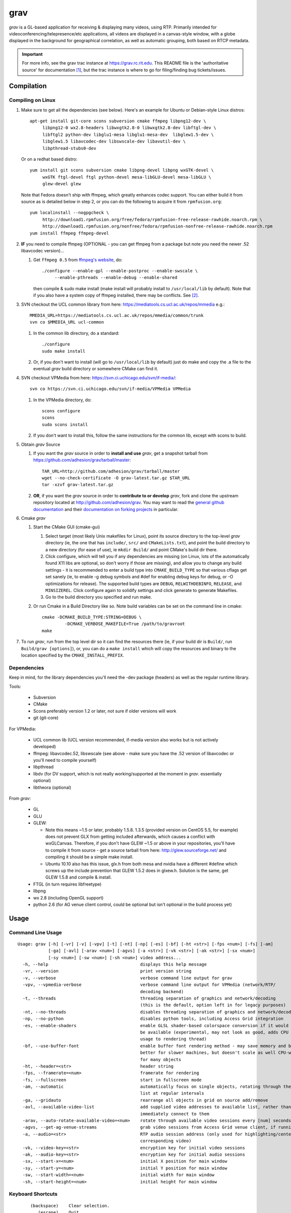 ====
grav
====

`grav` is a GL-based application for receiving & displaying many videos,
using RTP. Primarily intended for videoconferencing/telepresence/etc
applications, all videos are displayed in a canvas-style window, with a
globe displayed in the background for geographical correlation, as well
as automatic grouping, both based on RTCP metadata.

.. important::

    For more info, see the grav trac instance at https://grav.rc.rit.edu.  This
    README file is the 'authoritative source' for documentation [1]_, but the
    trac instance is where to go for filing/finding bug tickets/issues.

Compilation
===========

Compiling on Linux
------------------

1. Make sure to get all the dependencies (see below). Here's an example for
   Ubuntu or Debian-style Linux distros::

      apt-get install git-core scons subversion cmake ffmpeg libpng12-dev \
           libpng12-0 wx2.8-headers libwxgtk2.8-0 libwxgtk2.8-dev libftgl-dev \
           libftgl2 python-dev libglu1-mesa libglu1-mesa-dev  libglew1.5-dev \
           libglew1.5 libavcodec-dev libswscale-dev libavutil-dev \
           libpthread-stubs0-dev

   Or on a redhat based distro::

      yum install git scons subversion cmake libpng-devel libpng wxGTK-devel \
           wxGTK ftgl-devel ftgl python-devel mesa-libGLU-devel mesa-libGLU \
           glew-devel glew

   Note that Fedora doesn't ship with ffmpeg, which greatly enhances codec support.
   You can either build it from source as is detailed below in step 2, or you can
   do the following to acquire it from ``rpmfusion.org``::

      yum localinstall --nogpgcheck \
           http://download1.rpmfusion.org/free/fedora/rpmfusion-free-release-rawhide.noarch.rpm \
           http://download1.rpmfusion.org/nonfree/fedora/rpmfusion-nonfree-release-rawhide.noarch.rpm
      yum install ffmpeg ffmpeg-devel

2. **IF** you need to compile ffmpeg (OPTIONAL - you can get ffmpeg from a
   package but note you need the newer .52 libavcodec version)...

   1. Get ``ffmpeg 0.5`` from `ffmpeg's website <http://ffmpeg.org>`_,
      do::

         ./configure --enable-gpl --enable-postproc --enable-swscale \
              --enable-pthreads --enable-debug --enable-shared

      then compile & sudo make install (make install will probably install
      to ``/usr/local/lib`` by default).  Note that if you also have a system
      copy of ffmpeg installed, there may be conflicts.  See [2]_.

3. SVN checkout the UCL common library from here:
   https://mediatools.cs.ucl.ac.uk/repos/mmedia e.g.::

        MMEDIA_URL=https://mediatools.cs.ucl.ac.uk/repos/mmedia/common/trunk
        svn co $MMEDIA_URL ucl-common

   1. In the common lib directory, do a standard::

        ./configure
        sudo make install

   2. Or, if you don't want to install (will go to ``/usr/local/lib`` by
      default) just do make and copy the .a file to the eventual `grav` build
      directory or somewhere CMake can find it.

4. SVN checkout VPMedia from here:  https://svn.ci.uchicago.edu/svn/if-media/::

        svn co https://svn.ci.uchicago.edu/svn/if-media/VPMedia VPMedia

   1. In the VPMedia directory, do::

        scons configure
        scons
        sudo scons install

   2. If you don't want to install this, follow the same instructions for the
      common lib, except with scons to build.

5. Obtain `grav` Source

   1. If you want the `grav` source in order to **install and use** `grav`, get
      a snapshot tarball from https://github.com/adhesion/grav/tarball/master::

       TAR_URL=http://github.com/adhesion/grav/tarball/master
       wget --no-check-certificate -O grav-latest.tar.gz $TAR_URL
       tar -xzvf grav-latest.tar.gz

   2. **OR**, if you want the `grav` source in order to **contribute to or
      develop** `grav`, fork and clone the upstream repository located at
      http://github.com/adhesion/grav.  You may want to read the `general github
      documentation <http://help.github.com/>`_ and their `documentation on
      forking projects <http://help.github.com/fork-a-repo/>`_ in particular.

6. Cmake `grav`

   1. Start the CMake GUI (cmake-gui)

      1. Select target (most likely Unix makefiles for Linux), point its
         source directory to the top-level `grav` directory (ie, the one
         that has ``include/``, ``src/`` and ``CMakeLists.txt``), and point the
         build directory to a new directory (for ease of use), ie
         ``mkdir Build/`` and point CMake's build dir there.
      2. Click configure, which will tell you if any dependencies
         are missing (on Linux, lots of the automatically found X11
         libs are optional, so don't worry if those are missing), and
         allow you to change any build settings - it is recommended to
         enter a build type into ``CMAKE_BUILD_TYPE`` so that various
         cflags get set sanely (ie, to enable -g debug symbols and #def
         for enabling debug keys for debug, or -O optimizations for
         release). The supported build types are ``DEBUG``,
         ``RELWITHDEBINFO``, ``RELEASE``, and ``MINSIZEREL``. Click
         configure again to solidify settings and click generate to
         generate Makefiles.
      3. Go to the build directory you specified and run make.
   2. Or run Cmake in a Build Directory like so. Note build variables can
      be set on the command line in cmake::

       cmake -DCMAKE_BUILD_TYPE:STRING=DEBUG \
                -DCMAKE_VERBOSE_MAKEFILE=True /path/to/gravroot
       make

7. To run `grav`, run from the top level dir so it can find
   the resources there (ie, if your build dir is ``Build/``, run
   ``Build/grav [options]``), or, you can do a ``make install``
   which will copy the resources and binary to the location
   specified by the ``CMAKE_INSTALL_PREFIX``.

Dependencies
------------

Keep in mind, for the library dependencies you'll need the -dev
package (headers) as well as the regular runtime library.

Tools:

    * Subversion
    * CMake
    * Scons preferably version 1.2 or later, not sure if older
      versions will work
    * git (git-core)

For VPMedia:

    * UCL common lib (UCL version recommended, if-media version also
      works but is not actively developed)
    * ffmpeg: libavcodec.52, libswscale (see above - make sure you have
      the .52 version of libavcodec or you'll need to compile yourself)
    * libpthread
    * libdv (for DV support, which is not really working/supported
      at the moment in `grav`. essentially optional)
    * libtheora (optional)

From `grav`:

    * GL
    * GLU
    * GLEW:

      - Note this means ~1.5 or later, probably 1.5.8. 1.3.5 (provided
        version on CentOS 5.5, for example) does not prevent GLX from
        getting included afterwards, which causes a conflict with
        wxGLCanvas. Therefore, if you don't have GLEW ~1.5 or above in
        your repositories, you'll have to compile it from source - get
        a source tarball from here:  http://glew.sourceforge.net/ and
        compiling it should be a simple make install.
      - Ubuntu 10.10 also has this issue, glx.h from both mesa and nvidia
        have a different #define which screws up the include prevention
        that GLEW 1.5.2 does in glxew.h. Solution is the same, get
        GLEW 1.5.8 and compile & install.

    * FTGL (in turn requires libfreetype)
    * libpng
    * wx 2.8 (including OpenGL support)
    * python 2.6 (for AG venue client control, could be optional
      but isn't optional in the build process yet)

Usage
=====

Command Line Usage
------------------
::

  Usage: grav [-h] [-vr] [-v] [-vpv] [-t] [-nt] [-np] [-es] [-bf] [-ht <str>] [-fps <num>] [-fs] [-am]
              [-ga] [-avl] [-arav <num>] [-agvs] [-a <str>] [-vk <str>] [-ak <str>] [-sx <num>]
              [-sy <num>] [-sw <num>] [-sh <num>] video address...
    -h, --help                                    displays this help message
    -vr, --version                                print version string
    -v, --verbose                                 verbose command line output for grav
    -vpv, --vpmedia-verbose                       verbose command line output for VPMedia (network/RTP/
                                                  decoding backend)
    -t, --threads                                 threading separation of graphics and network/decoding
                                                  (this is the default, option left in for legacy purposes)
    -nt, --no-threads                             disables threading separation of graphics and network/decoding
    -np, --no-python                              disables python tools, including Access Grid integration
    -es, --enable-shaders                         enable GLSL shader-based colorspace conversion if it would
                                                  be available (experimental, may not look as good, adds CPU
                                                  usage to rendering thread)
    -bf, --use-buffer-font                        enable buffer font rendering method - may save memory and be
                                                  better for slower machines, but doesn't scale as well CPU-wise
                                                  for many objects
    -ht, --header=<str>                           header string
    -fps, --framerate=<num>                       framerate for rendering
    -fs, --fullscreen                             start in fullscreen mode
    -am, --automatic                              automatically focus on single objects, rotating through the
                                                  list at regular intervals
    -ga, --gridauto                               rearrange all objects in grid on source add/remove
    -avl, --available-video-list                  add supplied video addresses to available list, rather than
                                                  immediately connect to them
    -arav, --auto-rotate-available-video=<num>    rotate through available video sessions every [num] seconds
    -agvs, --get-ag-venue-streams                 grab video sessions from Access Grid venue client, if running
    -a, --audio=<str>                             RTP audio session address (only used for highlighting/centering
                                                  corresponding video)
    -vk, --video-key=<str>                        encryption key for initial video sessions
    -ak, --audio-key=<str>                        encryption key for initial audio sessions
    -sx, --start-x=<num>                          initial X position for main window
    -sy, --start-y=<num>                          initial Y position for main window
    -sw, --start-width=<num>                      initial width for main window
    -sh, --start-height=<num>                     initial height for main window

Keyboard Shortcuts
------------------
::

         (backspace)    Clear selection.
            (escape)    Quit.
                   +    Upscale selected objects.
                   -    Downscale selected objects.
                   =    Upscale selected objects.
                   F    Rearrange objects to focus on selected objects.
                   G    Toggle site grouping.
                   H    Print this help message to the commandline.
                   L    Toggle group locks.
                   M    Mute selected objects.
                   N    Scale selected videos to native size.
                   P    Arrange objects around the perimeter of the screen.
                   R    Arrange objects into a grid.
                   T    Rearrange groups.
                   U    Update group names.
                   X    Toggle rendering of selected objects.
       alt + (enter)    Toggle fullscreen.
             alt + A    Toggle 'automatic' mode (rotating focus)
             alt + R    Toggle runway visibility.
            ctrl + A    Select all.
            ctrl + I    Invert selection.
            ctrl + Q    Quit.
            ctrl + V    Toggle venue client controller visibility.
           shift + F    Fullscreen selected object (includes border and text).
           shift + N    Scale all videos to native size.
    shift + ctrl + D    Toggle graphics debugging information.
    shift + ctrl + F    Fullscreen selected object (video/inner contents of object).

General
-------

All video streams in the multicast group(s) you are connected to will
automatically be displayed. To move objects, you can click on them and
click on a destination, or click-and-drag. For selecting multiple objects,
click-and-drag starting from empty space for a box selection, or ``ctrl-click``
on a video to add it to the selection. You can invert a selection with
``ctrl-i``. Resize selected objects with ``+`` (or ``=``) and ``-``.

Videos
------

In addition to being manipulated as described above, video objects can be
muted (will not decode or process) with ``m`` or have their rendering disabled
with ``x`` (will still decode/process in the background but only display the
last frame). If the runway is visible, muting videos will send them there (see
"Runway" section below for info). Videos can be scaled to their native size
with ``n`` (size all videos to native size with ``shift-n``). Right-clicking
with videos selected will bring up an option for a properties window which
will display resolution, codec, and metadata info.

Layouts
-------

grav includes a few automatic layout algorithms. Press ``r`` to rearrange
objects in a grid. Press ``p`` to arrange objects in a perimeter around
the earth. Press ``f`` with objects selected to focus on selected objects
in the center and move others around them. ``shift-f`` and ``ctrl-shift-f``
will fullscreen a selected object, including the border and excluding the
border respectively.

``alt-a`` will enable automatic mode. When automatic mode is on, grav will
focus on a single object, and focus will automatically rotate between objects
at a regular interval. Automatic mode can also be toggled in the view menu.

Groups
------

Videos can be grouped by siteID (metadata that comes from Access Grid).
Press ``g`` to enable siteID groups - videos will be added to their groups
automatically. Pressing g again will disable siteID grouping, dissociate
videos from their siteID groups and delete the siteID groups. Press ``l``
on a selected group to unlock it - unlocking allows you to move a group's
members independently of it, and its unlocked status will be noted in its
displayed name. Note that resizing a group will automatically rearrange
its members if it is in the locked state. You can also manually rearrange
internal group members by pressing ``t``.

Session Management
------------------

All addresses listed on the command line will be added as video sessions.
Sessions can be added or removed at runtime with the side window.  Sessions
can also be temporarily disabled via the right-click menu - disabling a
session will not process the incoming packets but you will still receive
the data.

Video sessions can also be added to an "available video" list, meaning they
will not be automatically connected to on startup, and when in this list
only one can be connected to at a time. Adding ``-avl`` on the command line
will added given sessions to the available video list. Available video sessions
can be rotated through manually via the right-click menu on the rotated video
group in the side window, or automatically every X seconds with the ``-arav``
(seconds) command line option. In addition, sessions can be shifted between
the main list and the available video list via the right-click menu in the side
window.

Runway
------

The runway is a side area for muted videos (press m on a video to mute it).
To remove a video from the runway, simply drag it out of the runway area.
The runway will be hidden when turning on automatic mode, or you can manually
enable/disable it with ``alt-r``.

Venue Client Controller
-----------------------

If you have the Access Grid toolkit installed, grav can control the Access
Grid Venue Client, mainly via changing venues. To bring up the Venue Client
Controller menu, either press ``ctrl-v`` or toggle it via the entry in the
view menu. If you do not have Access Grid installed, do not have a Venue
Client running, or if a running Venue Client is not in a venue, this option
will not be available.

In the Venue Client controller menu, different venue connections will be
shown. Double click on a venue to signal the Venue Client to move to that
venue. Doing so will also automatically grab any video addresses in that
venue and add them to the main list of connected video sessions.

To automatically grab video addresses from a running Venue Client when grav
is started, use the command line option ``-agvs``.

Notes
=====

`grav` (C) 2011 Rochester Institute of Technology.

Authored by `Andrew Ford <http://github.com/adhesion>`_ with
contributions from `Ralph Bean <http://github.com/ralphbean>`_.

`grav` is free software, released under the GNU GPL. See COPYING for details.

This software uses libraries from the FFmpeg project under the GPLv3.

Earth imagery by NASA from the
`Visible Earth project
<http://visibleearth.nasa.gov/view_detail.php?id=2430>`_.

.. FOOTNOTES:

.. [1] README.rst authority(!)

   This README.rst file is the 'authoritative source' for
   documentation.  The information is duplicated in some place on the `grav`
   trac instance at http://grav.rc.rit.edu, but trac can handle the
   reStructuredText (.rst) format used here and should be updated with changes
   made here first.

   To inform trac to render a block of text (the whole page!) as rST, surround
   the block with::

       {{{
       #!rst

       <document goes here>

       }}}

   This feature of trac requires that the python ``docutils`` package is
   installed on the server.  This is already installed on
   http://grav.rc.rit.edu, but if another instance is being installed somewhere,
   the ``docutils`` package can be installed with the following command::

      easy_install docutils

   See http://trac.edgewall.org/wiki/WikiRestructuredText for more information.

.. [2] Gotcha:  multiple ffmpegs.

   Having another copy of ffmpeg installed on your machine (things
   like VLC and mplayer might depend on it) will cause conflicts,
   ie, when running `grav` or anything that wants to link to the new
   ffmpeg 0.5 in ``/usr/local/lib``, you will get a "symbol lookup
   error", probably looking for av_gcd or similar in your system
   copy of ffmpeg in ``/usr/lib``. To temporarily fix this, run::

       export LD_LIBRARY_PATH=/usr/local/lib

   or whichever directory you installed ffmpeg in. Put that command
   into your startup script if you want to not have to do that each
   time, though that might break other things that dynamically link
   to ffmpeg, if they rely on an older version.

